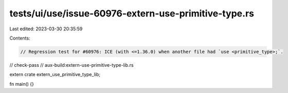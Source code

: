 tests/ui/use/issue-60976-extern-use-primitive-type.rs
=====================================================

Last edited: 2023-03-30 20:35:59

Contents:

.. code-block:: rs

    // Regression test for #60976: ICE (with <=1.36.0) when another file had `use <primitive_type>;`.
// check-pass
// aux-build:extern-use-primitive-type-lib.rs

extern crate extern_use_primitive_type_lib;

fn main() {}


